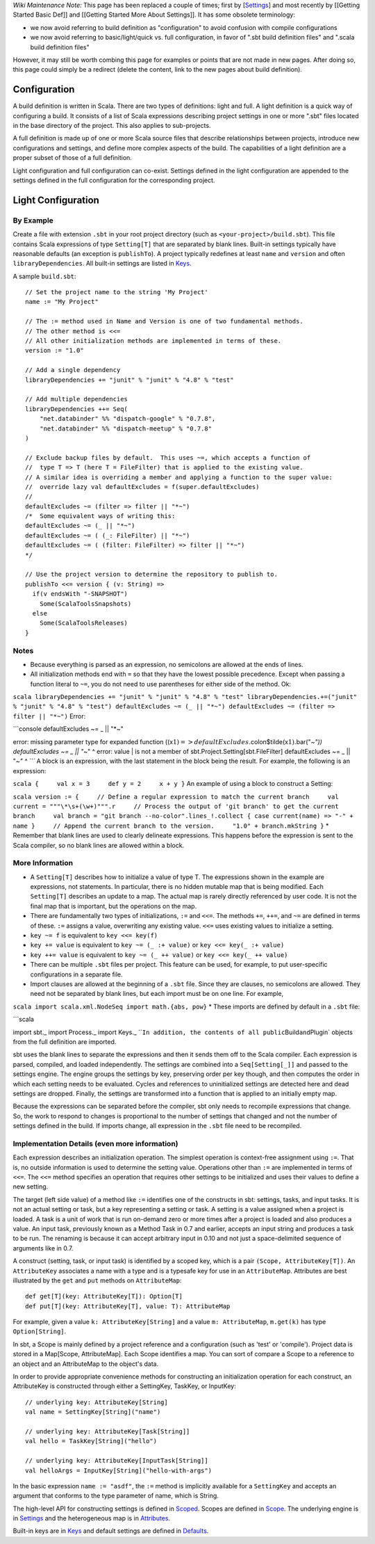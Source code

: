 *Wiki Maintenance Note:* This page has been replaced a couple of times;
first by
[`Settings <../../sxr/Settings.scala.html>`_\ ]
and most recently by [[Getting Started Basic Def]] and [[Getting Started
More About Settings]]. It has some obsolete terminology:

-  we now avoid referring to build definition as "configuration" to
   avoid confusion with compile configurations
-  we now avoid referring to basic/light/quick vs. full configuration,
   in favor of ".sbt build definition files" and ".scala build
   definition files"

However, it may still be worth combing this page for examples or points
that are not made in new pages. After doing so, this page could simply
be a redirect (delete the content, link to the new pages about build
definition).

Configuration
=============

A build definition is written in Scala. There are two types of
definitions: light and full. A light definition is a quick way of
configuring a build. It consists of a list of Scala expressions
describing project settings in one or more ".sbt" files located in the
base directory of the project. This also applies to sub-projects.

A full definition is made up of one or more Scala source files that
describe relationships between projects, introduce new configurations
and settings, and define more complex aspects of the build. The
capabilities of a light definition are a proper subset of those of a
full definition.

Light configuration and full configuration can co-exist. Settings
defined in the light configuration are appended to the settings defined
in the full configuration for the corresponding project.

Light Configuration
===================

By Example
----------

Create a file with extension ``.sbt`` in your root project directory
(such as ``<your-project>/build.sbt``). This file contains Scala
expressions of type ``Setting[T]`` that are separated by blank lines.
Built-in settings typically have reasonable defaults (an exception is
``publishTo``). A project typically redefines at least ``name`` and
``version`` and often ``libraryDependencies``. All built-in settings are
listed in
`Keys <../../sxr/Keys.scala.html>`_.

A sample ``build.sbt``:

::

    // Set the project name to the string 'My Project'
    name := "My Project"

    // The := method used in Name and Version is one of two fundamental methods.
    // The other method is <<=
    // All other initialization methods are implemented in terms of these.
    version := "1.0"

    // Add a single dependency
    libraryDependencies += "junit" % "junit" % "4.8" % "test"

    // Add multiple dependencies
    libraryDependencies ++= Seq(
        "net.databinder" %% "dispatch-google" % "0.7.8",
        "net.databinder" %% "dispatch-meetup" % "0.7.8" 
    )

    // Exclude backup files by default.  This uses ~=, which accepts a function of
    //  type T => T (here T = FileFilter) that is applied to the existing value.
    // A similar idea is overriding a member and applying a function to the super value:
    //  override lazy val defaultExcludes = f(super.defaultExcludes)
    //
    defaultExcludes ~= (filter => filter || "*~")
    /*  Some equivalent ways of writing this:
    defaultExcludes ~= (_ || "*~")
    defaultExcludes ~= ( (_: FileFilter) || "*~")
    defaultExcludes ~= ( (filter: FileFilter) => filter || "*~")
    */

    // Use the project version to determine the repository to publish to.
    publishTo <<= version { (v: String) =>
      if(v endsWith "-SNAPSHOT")
        Some(ScalaToolsSnapshots)
      else
        Some(ScalaToolsReleases)
    }

Notes
-----

-  Because everything is parsed as an expression, no semicolons are
   allowed at the ends of lines.
-  All initialization methods end with ``=`` so that they have the
   lowest possible precedence. Except when passing a function literal to
   ``~=``, you do not need to use parentheses for either side of the
   method. Ok:

``scala libraryDependencies += "junit" % "junit" % "4.8" % "test" libraryDependencies.+=("junit" % "junit" % "4.8" % "test") defaultExcludes ~= (_ || "*~") defaultExcludes ~= (filter => filter || "*~")``
Error:

\`\`\`console defaultExcludes ~= \_ \|\| "\*~"

error: missing parameter type for expanded function
((x\ :math:`1) => defaultExcludes.`\ colon$tilde(x\ :math:`1).`\ bar("*~"))
defaultExcludes ~= \_ \|\| "*\ ~" ^ error: value \| is not a member of
sbt.Project.Setting[sbt.FileFilter] defaultExcludes ~= \_ \|\| "*~" ^
\`\`\`* A block is an expression, with the last statement in the block
being the result. For example, the following is an expression:

``scala {     val x = 3     def y = 2     x + y }`` An example of using
a block to construct a Setting:

``scala version := {     // Define a regular expression to match the current branch     val current = """\*\s+(\w+)""".r     // Process the output of 'git branch' to get the current branch     val branch = "git branch --no-color".lines_!.collect { case current(name) => "-" + name }     // Append the current branch to the version.     "1.0" + branch.mkString }``
\* Remember that blank lines are used to clearly delineate expressions.
This happens before the expression is sent to the Scala compiler, so no
blank lines are allowed within a block.

More Information
----------------

-  A ``Setting[T]`` describes how to initialize a value of type T. The
   expressions shown in the example are expressions, not statements. In
   particular, there is no hidden mutable map that is being modified.
   Each ``Setting[T]`` describes an update to a map. The actual map is
   rarely directly referenced by user code. It is not the final map that
   is important, but the operations on the map.
-  There are fundamentally two types of initializations, ``:=`` and
   ``<<=``. The methods ``+=``, ``++=``, and ``~=`` are defined in terms
   of these. ``:=`` assigns a value, overwriting any existing value.
   ``<<=`` uses existing values to initialize a setting.
-  ``key ~= f`` is equivalent to ``key <<= key(f)``
-  ``key += value`` is equivalent to ``key ~= (_ :+ value)`` or
   ``key <<= key(_ :+ value)``
-  ``key ++= value`` is equivalent to ``key ~= (_ ++ value)`` or
   ``key <<= key(_ ++ value)``
-  There can be multiple ``.sbt`` files per project. This feature can be
   used, for example, to put user-specific configurations in a separate
   file.
-  Import clauses are allowed at the beginning of a ``.sbt`` file. Since
   they are clauses, no semicolons are allowed. They need not be
   separated by blank lines, but each import must be on one line. For
   example,

``scala import scala.xml.NodeSeq import math.{abs, pow}`` \* These
imports are defined by default in a ``.sbt`` file:

\`\`\`scala

import sbt.\_ import Process.\_ import Keys.\_
\`\`\ ``In addition, the contents of all public``\ Build\ ``and``\ Plugin\`
objects from the full definition are imported.

sbt uses the blank lines to separate the expressions and then it sends
them off to the Scala compiler. Each expression is parsed, compiled, and
loaded independently. The settings are combined into a
``Seq[Setting[_]]`` and passed to the settings engine. The engine groups
the settings by key, preserving order per key though, and then computes
the order in which each setting needs to be evaluated. Cycles and
references to uninitialized settings are detected here and dead settings
are dropped. Finally, the settings are transformed into a function that
is applied to an initially empty map.

Because the expressions can be separated before the compiler, sbt only
needs to recompile expressions that change. So, the work to respond to
changes is proportional to the number of settings that changed and not
the number of settings defined in the build. If imports change, all
expression in the ``.sbt`` file need to be recompiled.

Implementation Details (even more information)
----------------------------------------------

Each expression describes an initialization operation. The simplest
operation is context-free assignment using ``:=``. That is, no outside
information is used to determine the setting value. Operations other
than ``:=`` are implemented in terms of ``<<=``. The ``<<=`` method
specifies an operation that requires other settings to be initialized
and uses their values to define a new setting.

The target (left side value) of a method like ``:=`` identifies one of
the constructs in sbt: settings, tasks, and input tasks. It is not an
actual setting or task, but a key representing a setting or task. A
setting is a value assigned when a project is loaded. A task is a unit
of work that is run on-demand zero or more times after a project is
loaded and also produces a value. An input task, previously known as a
Method Task in 0.7 and earlier, accepts an input string and produces a
task to be run. The renaming is because it can accept arbitrary input in
0.10 and not just a space-delimited sequence of arguments like in 0.7.

A construct (setting, task, or input task) is identified by a scoped
key, which is a pair ``(Scope, AttributeKey[T])``. An ``AttributeKey``
associates a name with a type and is a typesafe key for use in an
``AttributeMap``. Attributes are best illustrated by the ``get`` and
``put`` methods on ``AttributeMap``:

::

    def get[T](key: AttributeKey[T]): Option[T]
    def put[T](key: AttributeKey[T], value: T): AttributeMap

For example, given a value ``k: AttributeKey[String]`` and a value
``m: AttributeMap``, ``m.get(k)`` has type ``Option[String]``.

In sbt, a Scope is mainly defined by a project reference and a
configuration (such as 'test' or 'compile'). Project data is stored in a
Map[Scope, AttributeMap]. Each Scope identifies a map. You can sort of
compare a Scope to a reference to an object and an AttributeMap to the
object's data.

In order to provide appropriate convenience methods for constructing an
initialization operation for each construct, an AttributeKey is
constructed through either a SettingKey, TaskKey, or InputKey:

::

    // underlying key: AttributeKey[String]
    val name = SettingKey[String]("name")

    // underlying key: AttributeKey[Task[String]]
    val hello = TaskKey[String]("hello")

    // underlying key: AttributeKey[InputTask[String]]
    val helloArgs = InputKey[String]("hello-with-args")

In the basic expression ``name := "asdf"``, the ``:=`` method is
implicitly available for a ``SettingKey`` and accepts an argument that
conforms to the type parameter of name, which is String.

The high-level API for constructing settings is defined in
`Scoped <../../api/sbt/Scoped$.html>`_. Scopes are defined in `Scope <../../api/sbt/Scope$.html>`_.
The underlying engine is in `Settings <../../sxr/Settings.scala.html>`_
and the heterogeneous map is in `Attributes <../../sxr/Attributes.scala.html>`_.

Built-in keys are in `Keys <../../sxr/Keys.scala.html>`_ and
default settings are defined in `Defaults <../../sxr/Defaults.scala.html>`_.
